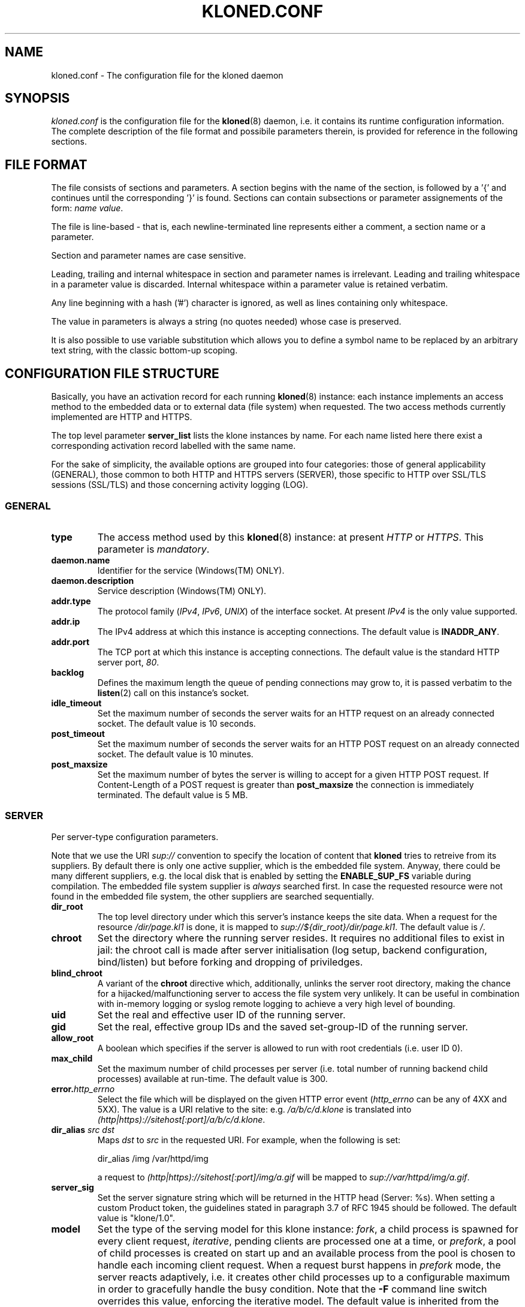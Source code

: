 .\" $Id: kloned.conf.5,v 1.6 2007/12/29 09:24:37 tat Exp $
.TH "KLONED.CONF" "5" "03/06/2006" "KoanLogic Srl" "KoanLogic Srl"
.\" disable hyphenation
.nh
.\" disable justification (adjust text to left margin only)
.ad l
.SH "NAME"
kloned.conf \- The configuration file for the kloned daemon
.SH "SYNOPSIS"
.PP
\fIkloned.conf\fR
is the configuration file for the
\fBkloned\fR(8)
daemon, i.e. it contains its runtime configuration information. The complete description of the file format and possibile parameters therein, is provided for reference in the following sections.
.SH "FILE FORMAT"
.PP
The file consists of sections and parameters. A section begins with the name of the section, is followed by a '{' and continues until the corresponding '}' is found. Sections can contain subsections or parameter assignements of the form:
\fIname\fR \fIvalue\fR.
.PP
The file is line\-based \- that is, each newline\-terminated line represents either a comment, a section name or a parameter.
.PP
Section and parameter names are case sensitive.
.PP
Leading, trailing and internal whitespace in section and parameter names is irrelevant. Leading and trailing whitespace in a parameter value is discarded. Internal whitespace within a parameter value is retained verbatim.
.PP
Any line beginning with a hash ('#') character is ignored, as well as lines containing only whitespace.
.PP
The value in parameters is always a string (no quotes needed) whose case is preserved.
.PP
It is also possible to use variable substitution which allows you to define a symbol name to be replaced by an arbitrary text string, with the classic bottom\-up scoping.
.SH "CONFIGURATION FILE STRUCTURE"
.PP
Basically, you have an activation record for each running
\fBkloned\fR(8)
instance: each instance implements an access method to the embedded data or to external data (file system) when requested. The two access methods currently implemented are HTTP and HTTPS.
.PP
The top level parameter
\fBserver_list\fR
lists the klone instances by name. For each name listed here there exist a corresponding activation record labelled with the same name.
.PP
For the sake of simplicity, the available options are grouped into four categories: those of general applicability (GENERAL), those common to both HTTP and HTTPS servers (SERVER), those specific to HTTP over SSL/TLS sessions (SSL/TLS) and those concerning activity logging (LOG).
.SS "GENERAL"
.TP
\fBtype\fR
The access method used by this
\fBkloned\fR(8)
instance: at present
\fIHTTP\fR
or
\fIHTTPS\fR. This parameter is
\fImandatory\fR.
.TP
\fBdaemon.name\fR
Identifier for the service (Windows(TM)
ONLY).
.TP
\fBdaemon.description\fR
Service description (Windows(TM)
ONLY).
.TP
\fBaddr.type\fR
The protocol family (\fIIPv4\fR,
\fIIPv6\fR,
\fIUNIX\fR) of the interface socket. At present
\fIIPv4\fR
is the only value supported.
.TP
\fBaddr.ip\fR
The IPv4 address at which this instance is accepting connections. The default value is
\fBINADDR_ANY\fR.
.TP
\fBaddr.port\fR
The TCP port at which this instance is accepting connections. The default value is the standard HTTP server port,
\fI80\fR.
.TP
\fBbacklog\fR
Defines the maximum length the queue of pending connections may grow to, it is passed verbatim to the
\fBlisten\fR(2)
call on this instance's socket.
.TP
\fBidle_timeout\fR
Set the maximum number of seconds the server waits for an HTTP request on an already connected socket. The default value is 10 seconds.
.TP
\fBpost_timeout\fR
Set the maximum number of seconds the server waits for an HTTP POST request on an already connected socket. The default value is 10 minutes.
.TP
\fBpost_maxsize\fR
Set the maximum number of bytes the server is willing to accept for a given HTTP POST request. If Content\-Length of a POST request is greater than
\fBpost_maxsize\fR
the connection is immediately terminated. The default value is 5 MB.
.SS "SERVER"
.PP
Per server\-type configuration parameters.
.PP
Note that we use the URI
\fIsup://\fR
convention to specify the location of content that
\fBkloned\fR
tries to retreive from its suppliers. By default there is only one active supplier, which is the embedded file system. Anyway, there could be many different suppliers, e.g. the local disk that is enabled by setting the
\fBENABLE_SUP_FS\fR
variable during compilation. The embedded file system supplier is
\fIalways\fR
searched first. In case the requested resource were not found in the embedded file system, the other suppliers are searched sequentially.
.TP
\fBdir_root\fR
The top level directory under which this server's instance keeps the site data. When a request for the resource
\fI/dir/page.kl1\fR
is done, it is mapped to
\fIsup://${dir_root}/dir/page.kl1\fR. The default value is
\fI/\fR.
.TP
\fBchroot\fR
Set the directory where the running server resides. It requires no additional files to exist in jail: the chroot call is made after server initialisation (log setup, backend configuration, bind/listen) but before forking and dropping of priviledges.
.TP
\fBblind_chroot\fR
A variant of the
\fBchroot\fR
directive which, additionally, unlinks the server root directory, making the chance for a hijacked/malfunctioning server to access the file system very unlikely. It can be useful in combination with in\-memory logging or syslog remote logging to achieve a very high level of bounding.
.TP
\fBuid\fR
Set the real and effective user ID of the running server.
.TP
\fBgid\fR
Set the real, effective group IDs and the saved set\-group\-ID of the running server.
.TP
\fBallow_root\fR
A boolean which specifies if the server is allowed to run with root credentials (i.e. user ID 0).
.TP
\fBmax_child\fR
Set the maximum number of child processes per server (i.e. total number of running backend child processes) available at run\-time. The default value is 300.
.TP
\fBerror.\fR\fB\fIhttp_errno\fR\fR
Select the file which will be displayed on the given HTTP error event (\fIhttp_errno\fR
can be any of 4XX and 5XX). The value is a URI relative to the site: e.g.
\fI/a/b/c/d.klone\fR
is translated into
\fI(http|https)://sitehost[:port]/a/b/c/d.klone\fR.
.TP
\fBdir_alias \fR\fB\fIsrc\fR\fR\fB \fR\fB\fIdst\fR\fR
Maps
\fIdst\fR
to
\fIsrc\fR
in the requested URI. For example, when the following is set:
.sp
.nf
dir_alias /img /var/httpd/img
            
.fi
.sp
a request to
\fI(http|https)://sitehost[:port]/img/a.gif\fR
will be mapped to
\fIsup://var/httpd/img/a.gif\fR.
.TP
\fBserver_sig\fR
Set the server signature string which will be returned in the HTTP head (Server: %s). When setting a custom Product token, the guidelines stated in paragraph 3.7 of RFC 1945 should be followed. The default value is
"klone/1.0".
.TP
\fBmodel\fR
Set the type of the serving model for this klone instance:
\fIfork\fR, a child process is spawned for every client request,
\fIiterative\fR, pending clients are processed one at a time, or
\fIprefork\fR, a pool of child processes is created on start up and an available process from the pool is chosen to handle each incoming client request. When a request burst happens in
\fIprefork\fR
mode, the server reacts adaptively, i.e. it creates other child processes up to a configurable maximum in order to gracefully handle the busy condition. Note that the
\fB\-F\fR
command line switch overrides this value, enforcing the iterative model. The default value is inherited from the parent, which by default is
\fIprefork\fR.
.TP
\fBfork.max_child, prefork.max_child\fR
Set the maximum number of child processes at running time. The default value is 150.
.TP
\fBprefork.max_request_per_child\fR
Set the maximum number of request that a child process can handle before giving up.
.TP
\fBindex\fR
Specify the index page location. This is the page that is returned to the client requesting
\fI(http|https)://sitehost[:port]/\fR. The default values are (in order):
\fIindex.klone\fR,
\fIindex.kl1\fR,
\fIindex.html\fR,
\fIindex.htm\fR.
.PP
All the session variables are gathered into an ad hoc
\fBsession\fR
subsection of an HTTP or HTTPS activation record.
.TP
\fBtype\fR
Specify where to store session data:
\fImemory\fR
for the host volatile memory,
\fIfile\fR
for the host file system,
\fIclient\fR
for storing data on the client. The default value is
\fIfile\fR.
.TP
\fBmax_age\fR
Set the inactivity threshold timeout for the session. The default value is 60*20 seconds (20 minutes).
.TP
\fBencrypt\fR
A boolean specifying whether the session data should be encrypted before being sent to the client. The default is
\fIyes\fR.
.TP
\fBcompress\fR
A boolean specifying whether the session data should be compressed before being pushed to the client. The default is
\fIno\fR.
.TP
\fBmemory.limit\fR
Set the maximum size in bytes for the memory used to hold the collection of all sessions' data. The default value is
\fI0\fR, i.e. unbounded.
.TP
\fBmemory.max_count\fR
Set the maximum number of sessions the server can store in memory. The default value is
\fI0\fR, i.e. unbounded.
.PP
NOTE: in case one of the two latter limits is exceeded, the data of the older inactive session will be discarded.
.TP
\fBfile.path\fR
Specify where to store session data when the
\fIfile\fR
driver is in use. The default value depends on the host platform: on
UNIX(TM)
it is
\fI/tmp\fR, on
Windows(TM)
the system temporary path.
.TP
\fBclient.hash_function\fR
The hash function that should be used in the HMAC calculation over the cookies. The available values are:
\fImd5\fR,
\fIsha1\fR,
\fIripemd160\fR. The default is
\fIsha1\fR.
.SS "SSL/TLS"
.PP
All the cryptographic material examined in this section MUST not be password protected. This is because on unattended devices such as appliances or similar, password protection is useless if not harmful.
.TP
\fBcert_file\fR
PEM\-encoded certificate file for the server and optionally also its corresponding RSA or DSA Private Key file (contained in the same file). The certificate should be configured with the Common Name matching the fully qualified domain name of the server. This parameter is
\fImandatory\fR.
.TP
\fBkey_file\fR
PEM\-encoded private key file for the server. If the private key is not combined with the certificate in the
\fBcert_file\fR, use this additional directive to point to the file with the stand\-alone private key. When
\fBcert_file\fR
is used and the file contains both the certificate and the private key this directive need not be used. However, such practice is strongly discouraged. Instead the certificate should be separated from the private key. By default the value of
\fBcert_file\fR
is used.
.TP
\fBcertchain_file\fR
Optional all\-in\-one file where you can assemble the certificates of Certification Authorities (CA) which form the certificate chain of the server certificate. This starts with the issuing CA certificate of the server certificate and can range up to the root CA certificate. Such a file is simply the concatenation of the various PEM\-encoded CA Certificate files, usually in certificate chain order. This is intended for instance for the Verisign Global\-ID situation where one
\fIhas\fR
to send the intermediate CA of Verisign with the GID while one wants to avoid that under client authentication all clients issued by this CA are accepted, which would happen when one references the CA cert via
\fBca_file\fR.
.TP
\fBca_file\fR
All\-in\-one file where you can assemble the certificates of Certification Authorities (CA) for all certificates expected from clients. These are used for Client authentication. Such a file is simply the concatenation of the various PEM\-encoded certificate files, in order of preference. It is mandatory when
\fBverify_mode\fR
is
\fIrequired\fR.
.TP
\fBdh_file\fR
PEM\-encoded file containing Diffie\-Hellman parameters to be used on session data negotiation phase. When missing a default set of 1024\-bit DH parameters is used. Note that RSA ephemeral parameters are always created automatically.
.TP
\fBverify_depth\fR
This directive sets how deeply openssl should verify before deciding that the clients don't have a valid certificate. The depth actually is the maximum number of intermediate certificate issuers, i.e. the max number of CA certificates which are allowed to be followed while verifying the client certificate. A depth of 0 means that only self\-signed client certificates are accepted, the default depth of 1 means the client certificate can be self\-signed or has to be signed by a CA which is directly known to the server, i.e. the CA's certificate is under
\fBca_file\fR, etc.
.TP
\fBcrl_file\fR
PEM\-encoded file containing CRLs against which certificates supplied by the client (at least its own) will be checked for revocation status.  
.TP
\fBcrl_opts\fR
This directive can be set to the value that follows in order to enforce a stricter check upon the supplied certificate chain: not only the client certificate, but every certificate in chain up to the anchor CA will be tested for its revocation status.
.RS
.TP
\fBCHECK_ALL\fR
.RE
.sp
.TP
\fBverify_mode\fR
This directive sets the certificate verification level for the Client authentication. The following values are available:
.RS
.TP
\fBNO\fR
no client certificate is required at all
.TP
\fBOPTIONAL\fR
the client may present a valid certificate
.TP
\fBREQUIRED\fR
the client has to present a valid certificate
.RE
.IP
.sp
Note that optional makes sense only in testing scenarios. The default value is
\fBNO\fR.
.SS "LOG"
.PP
Klone provides three types of log device: memory, syslog and file. The first is especially targeted for ROM appliances, while the second and third need a device with available (and writeable) storage in order to work. The file type is for systems with no available system message logger (RFC 3164 like). Instead, if the host system has syslog, either as a locally running daemon or just as a set of client API interfacing an external device, then the syslog type (which is nothing but a wrapper to the
\fBsyslog\fR(3)
family of functions) can be used.
.PP
Each klone instance can be given its private log device. Furthermore there may exist a top level log device, associated to the klone dispatcher to which log messages who could not find a suitable sink (i.e. messages sent by klone instances with no configured log device) are forwarded. If no log devices are configured (neither instance specific, nor the top level one), nothing at all is logged.
.PP
Each log message is bounded to a severity level. Available levels, starting from the lowest, are:
\fBKLOG_DEBUG\fR,
\fBKLOG_INFO\fR,
\fBKLOG_NOTICE\fR,
\fBKLOG_WARNING\fR,
\fBKLOG_ERR\fR,
\fBKLOG_CRIT\fR,
\fBKLOG_ALERT\fR,
\fBKLOG_EMERG\fR.
.PP
Each log device has its
\fBlog\fR
subsection which gathers all its configuration parameters.
.TP
\fBtype\fR
Specify the type of log device: can be one of
\fImemory\fR,
\fIfile\fR
or
\fIsyslog\fR. This parameter is
\fImandatory\fR.
.TP
\fBident\fR
Set a fixed string which will be prepended to each log message.
.TP
\fBthreshold\fR
Specify the threshold severity level for messages that you want to be displayed: log messages with a level lower than this will be discarded. If not specified, the lowest value is set 
(i.e. \fBKLOG_DEBUG\fR).
.TP
\fBmemory.limit\fR
The memory log device is basically a fixed size array of log strings with a FIFO discard policy. This parameter specifies the array dimension, i.e. the maximum number of resident log messages. If not specified a default value of 250 is set.
.TP
\fBsyslog.facility\fR
Set a default
\fBsyslog\fR(3)
facility for log messages. It must be one of
\fBLOG_LOCAL[0\-7]\fR. If not set the highest value possible is set 
(i.e. \fBLOG_LOCAL7\fR).
.TP
\fBsyslog.options\fR
Optionally specify a list of blank separated values from the set of the
\fBsyslog\fR(3)
log options:
\fBLOG_CONS\fR,
\fBLOG_NDELAY\fR,
\fBLOG_PERROR\fR,
\fBLOG_PID\fR.
.PP
A file log device is physically subdivided into a certain number of files (pages) named
\fIbasename\fR.\fIpage_id\fR, used as pieces of a sliding circular buffer. A page must be thought as a fixed size array of log lines: each page in a file log has the same dimension, so that each log line can be referenced uniquely. State information is grouped into a
\fIhead\fR
file to be preserved between one run and the subsequent. Information in head (i.e. number of page files, page dimension, active page id, offset in page and basename) is used iff it corresponds to actual config parameters, otherwise the past log is discarded.
.TP
\fBfile.basename\fR
The page basename. This parameter is
\fImandatory\fR.
.TP
\fBfile.limit\fR
Set the number of log lines in each page file. If not set, a default value of 250 is silently assumed.
.TP
\fBfile.splits\fR
Set the number of pages for this log device. If not set, a default value of 4 is silently assumed. The minimal number of pages is 2.
.SH "SEE ALSO"
.PP
\fBklone\fR(1),
\fBkloned\fR(8).
.PP
The standard
KLone
software distribution contains a complete and carefully annotated
\fIkloned\-sample.conf\fR
file which can be used as a reference.
